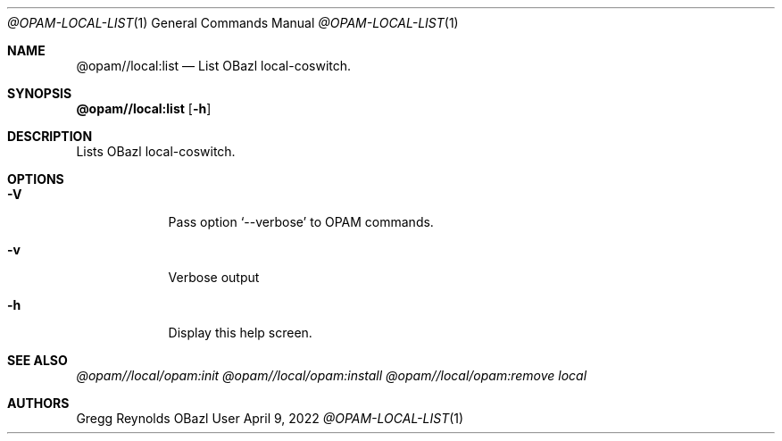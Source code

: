 .Dd April 9, 2022
.Dt @OPAM-LOCAL-LIST 1
.Os OBazl User Manual
.Sh NAME
.Nm @opam//local:list
.Nd List OBazl local-coswitch.
.Sh SYNOPSIS
.Sy @opam//local:list
.Op Fl h
.Sh DESCRIPTION
Lists OBazl local-coswitch.
.Sh OPTIONS
.Bl -tag -width -indent
.It Fl V
Pass option
.Ql --verbose
to OPAM commands.
.It Fl v
Verbose output
.It Fl h
Display this help screen.
.El
.Sh SEE ALSO
.Xr @opam//local/opam:init
.Xr @opam//local/opam:install
.Xr @opam//local/opam:remove
.Xr local
.Sh AUTHORS
.An Gregg Reynolds

